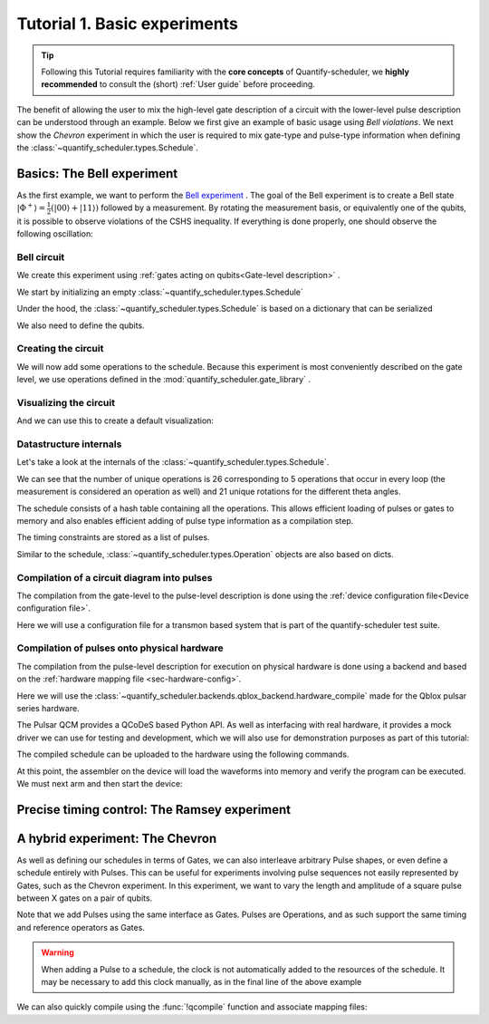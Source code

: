 .. _sec-tutorial1:

Tutorial 1. Basic experiments
=============================

.. jupyter-kernel::
  :id: Tutorial 1. Basic experiment

.. seealso::

    The complete source code of this tutorial can be found in

    :jupyter-download:notebook:`Tutorial 1. Basic experiment`

    :jupyter-download:script:`Tutorial 1. Basic experiment`

.. tip::
    Following this Tutorial requires familiarity with the **core concepts** of Quantify-scheduler, we **highly recommended** to consult the (short) :ref:`User guide` before proceeding.


The benefit of allowing the user to mix the high-level gate description of a circuit with the lower-level pulse description can be understood through an example.
Below we first give an example of basic usage using `Bell violations`.
We next show the `Chevron` experiment in which the user is required to mix gate-type and pulse-type information when defining the :class:`~quantify_scheduler.types.Schedule`.

Basics: The Bell experiment
---------------------------

As the first example, we want to perform the `Bell experiment <https://en.wikipedia.org/wiki/Bell%27s_theorem>`_ .
The goal of the Bell experiment is to create a Bell state :math:`|\Phi ^+\rangle=\frac{1}{2}(|00\rangle+|11\rangle)` followed by a measurement.
By rotating the measurement basis, or equivalently one of the qubits, it is possible to observe violations of the CSHS inequality.
If everything is done properly, one should observe the following oscillation:

.. jupyter-execute::

    import plotly.graph_objects as go
    import numpy as np

    x = np.linspace(0, 360, 361)
    y = np.cos(np.deg2rad(x-180))
    yc = np.minimum(x/90-1, -x/90+3)

    fig = go.Figure()
    fig.add_trace(go.Scatter(x=x,y=y, name='Quantum'))
    fig.add_trace(go.Scatter(x=x,y=yc, name='Classical'))

    fig.update_layout(title='Bell experiment',
                     xaxis_title='Angle between detectors (deg)',
                     yaxis_title='Correlation')
    fig.show()


Bell circuit
~~~~~~~~~~~~

We create this experiment using :ref:`gates acting on qubits<Gate-level description>` .


We start by initializing an empty :class:`~quantify_scheduler.types.Schedule`

.. jupyter-execute::

    # Make output easier to read
    from rich import pretty
    pretty.install()

    from pathlib import Path
    from quantify_core.data.handling import set_datadir
    set_datadir(Path.home() / 'quantify-data')
    from quantify_scheduler import Schedule
    sched = Schedule('Bell experiment')
    sched

Under the hood, the :class:`~quantify_scheduler.types.Schedule` is based on a dictionary that can be serialized

.. jupyter-execute::

    sched.data

We also need to define the qubits.

.. jupyter-execute::

    q0, q1 = ('q0', 'q1') # we use strings because qubit resources have not been implemented yet.

Creating the circuit
~~~~~~~~~~~~~~~~~~~~

We will now add some operations to the schedule.
Because this experiment is most conveniently described on the gate level, we use operations defined in the :mod:`quantify_scheduler.gate_library` .

.. jupyter-execute::

    from quantify_scheduler.gate_library import Reset, Measure, CZ, Rxy, X90
    import numpy as np

    # we use a regular for loop as we have to unroll the changing theta variable here
    for theta in np.linspace(0, 360, 21):
        sched.add(Reset(q0, q1))
        sched.add(X90(q0))
        sched.add(X90(q1), ref_pt='start') # this ensures pulses are aligned
        sched.add(CZ(q0, q1))
        sched.add(Rxy(theta=theta, phi=0, qubit=q0))
        sched.add(Measure(q0, q1, acq_index=(0, 1)), label='M {:.2f} deg'.format(theta))


Visualizing the circuit
~~~~~~~~~~~~~~~~~~~~~~~

And we can use this to create a default visualization:

.. jupyter-execute::

    %matplotlib inline

    from quantify_scheduler.visualization.circuit_diagram import circuit_diagram_matplotlib
    f, ax = circuit_diagram_matplotlib(sched)
    # all gates are plotted, but it doesn't all fit in a matplotlib figure
    ax.set_xlim(-.5, 9.5);


Datastructure internals
~~~~~~~~~~~~~~~~~~~~~~~
Let's take a look at the internals of the :class:`~quantify_scheduler.types.Schedule`.

.. jupyter-execute::

    sched

We can see that the number of unique operations is 26 corresponding to 5 operations that occur in every loop (the measurement is considered an operation as well) and 21 unique rotations for the different theta angles.

.. jupyter-execute::

    sched.data.keys()

The schedule consists of a hash table containing all the operations.
This allows efficient loading of pulses or gates to memory and also enables efficient adding of pulse type information as a compilation step.

.. jupyter-execute::

    from itertools import islice
    # showing the first 5 elements of the operation dict
    dict(islice(sched.data['operation_dict'].items(), 5))

The timing constraints are stored as a list of pulses.

.. jupyter-execute::

    sched.data['timing_constraints'][:6]


Similar to the schedule, :class:`~quantify_scheduler.types.Operation` objects are also based on dicts.

.. jupyter-execute::

    rxy_theta = Rxy(theta=theta, phi=0, qubit=q0)
    rxy_theta.data


Compilation of a circuit diagram into pulses
~~~~~~~~~~~~~~~~~~~~~~~~~~~~~~~~~~~~~~~~~~~~

The compilation from the gate-level to the pulse-level description is done using the :ref:`device configuration file<Device configuration file>`.

Here we will use a configuration file for a transmon based system that is part of the quantify-scheduler test suite.

.. jupyter-execute::

    import json
    import os, inspect
    import quantify_scheduler.schemas.examples as es

    esp = inspect.getfile(es)
    cfg_f = Path(esp).parent / 'transmon_test_config.json'


    with open(cfg_f, 'r') as f:
      transmon_test_config = json.load(f)

    transmon_test_config


.. jupyter-execute::

    from quantify_scheduler.compilation import add_pulse_information_transmon, determine_absolute_timing

    add_pulse_information_transmon(sched, device_cfg=transmon_test_config)
    determine_absolute_timing(schedule=sched)


.. jupyter-execute::

    from quantify_scheduler.visualization.pulse_scheme import pulse_diagram_plotly

    pulse_diagram_plotly(sched, port_list=["q0:mw", "q0:res", "q0:fl", "q1:mw"], modulation_if = 10e6, sampling_rate = 1e9)


Compilation of pulses onto physical hardware
~~~~~~~~~~~~~~~~~~~~~~~~~~~~~~~~~~~~~~~~~~~~

.. jupyter-execute::

    sched = Schedule('Bell experiment')
    for theta in np.linspace(0, 360, 21):
        sched.add(Reset(q0, q1))
        sched.add(X90(q0))
        sched.add(X90(q1), ref_pt='start') # this ensures pulses are aligned
        # sched.add(CZ(q0, q1)) # FIXME Commented out because of not implemented error
        sched.add(Rxy(theta=theta, phi=0, qubit=q0))
        sched.add(Measure(q0, q1, acq_index=(0, 1)), label='M {:.2f} deg'.format(theta))

    add_pulse_information_transmon(sched, device_cfg=transmon_test_config)
    determine_absolute_timing(schedule=sched)

The compilation from the pulse-level description for execution on physical hardware is done using a backend and based on the :ref:`hardware mapping file <sec-hardware-config>`.

Here we will use the :class:`~quantify_scheduler.backends.qblox_backend.hardware_compile` made for the Qblox pulsar series hardware.

.. jupyter-execute::

    cfg_f = Path(esp).parent / 'qblox_test_mapping.json'

    with open(cfg_f, 'r') as f:
      qblox_test_mapping = json.load(f)

    qblox_test_mapping


The Pulsar QCM provides a QCoDeS based Python API. As well as interfacing with real hardware, it provides a mock driver we can use for testing and development, which we will
also use for demonstration purposes as part of this tutorial:


.. jupyter-execute::

    from pulsar_qcm.pulsar_qcm import pulsar_qcm_dummy
    from pulsar_qrm.pulsar_qrm import pulsar_qrm_dummy

    qcm0 = pulsar_qcm_dummy('qcm0')
    qrm0 = pulsar_qrm_dummy('qrm0')


.. jupyter-execute::

    from quantify_scheduler.backends.qblox_backend import hardware_compile
    from pulsar_qcm.pulsar_qcm import pulsar_qcm
    from qcodes import Instrument

    config = hardware_compile(sched, qblox_test_mapping)

The compiled schedule can be uploaded to the hardware using the following commands.

.. jupyter-execute::

    seq_fn = config['qrm0']['seq0']['seq_fn']
    qrm0.sequencer0_waveforms_and_program(seq_fn)


At this point, the assembler on the device will load the waveforms into memory and verify the program can be executed. We must next arm and then start the device:


.. jupyter-execute::

    qcm0.arm_sequencer()
    qrm0.arm_sequencer()

    qcm0.start_sequencer()
    qrm0.start_sequencer()


Precise timing control: The Ramsey experiment
---------------------------------------------

.. todo::

    This tutorial should showcase in detail the timing options possible in the
    schedule.



A hybrid experiment: The Chevron
--------------------------------

As well as defining our schedules in terms of Gates, we can also interleave arbitrary Pulse shapes, or even define a
schedule entirely with Pulses. This can be useful for experiments involving pulse sequences not easily represented by
Gates, such as the Chevron experiment. In this experiment, we want to vary the length and amplitude of a square pulse
between X gates on a pair of qubits.


.. jupyter-execute::

    from quantify_scheduler.gate_library import X, X90, Reset, Measure
    from quantify_scheduler.pulse_library import SquarePulse
    from quantify_scheduler.resources import ClockResource

    sched = Schedule("Chevron Experiment")
    for duration in np.linspace(20e-9, 60e-9, 6): # NB multiples of 4 ns need to be used due to limitations of the pulsars
        for amp in np.linspace(0.1, 1.0, 10):
            begin = sched.add(Reset('q0', 'q1'))
            sched.add(X('q0'), ref_op=begin, ref_pt='start')
            # NB we specify a clock for tutorial purposes,
            # Chevron experiments do not necessarily use modulated square pulses
            square = sched.add(SquarePulse(amp, duration, 'q0:mw', clock="q0.01"))
            sched.add(X90('q0'), ref_op=square)
            sched.add(X90('q1'), ref_op=square)
            sched.add(Measure('q0', 'q1', acq_index=(0,1)))
    sched.add_resources([ClockResource("q0.01", 6.02e9)])  # manually add the pulse clock


Note that we add Pulses using the same interface as Gates. Pulses are Operations, and as such support the same timing
and reference operators as Gates.

.. warning::

    When adding a Pulse to a schedule, the clock is not automatically added to the resources of the schedule. It may
    be necessary to add this clock manually, as in the final line of the above example

We can also quickly compile using the :func:`!qcompile` function and associate mapping files:

.. jupyter-execute::

    from quantify_scheduler.compilation import qcompile
    cfg = qcompile(sched, transmon_test_config, qblox_test_mapping)
